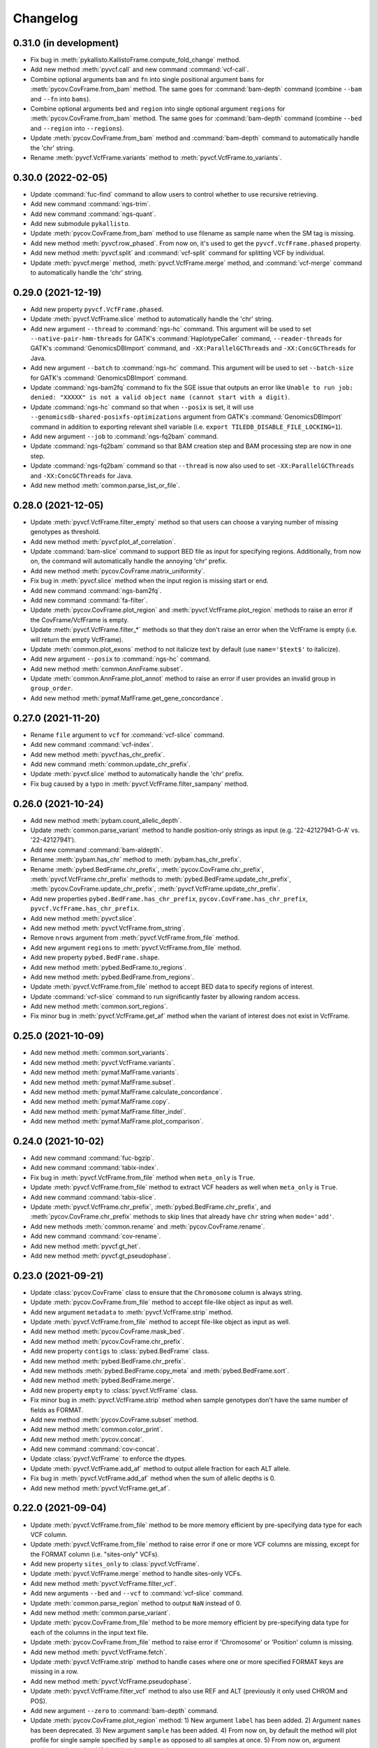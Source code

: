 Changelog
*********

0.31.0 (in development)
-----------------------

* Fix bug in :meth:`pykallisto.KallistoFrame.compute_fold_change` method.
* Add new method :meth:`pyvcf.call` and new command :command:`vcf-call`.
* Combine optional arguments ``bam`` and ``fn`` into single positional argument ``bams`` for :meth:`pycov.CovFrame.from_bam` method. The same goes for :command:`bam-depth` command (combine ``--bam`` and ``--fn`` into ``bams``).
* Combine optional arguments ``bed`` and ``region`` into single optional argument ``regions`` for :meth:`pycov.CovFrame.from_bam` method. The same goes for :command:`bam-depth` command (combine ``--bed`` and ``--region`` into ``--regions``).
* Update :meth:`pycov.CovFrame.from_bam` method and :command:`bam-depth` command to automatically handle the 'chr' string.
* Rename :meth:`pyvcf.VcfFrame.variants` method to :meth:`pyvcf.VcfFrame.to_variants`.

0.30.0 (2022-02-05)
-------------------

* Update :command:`fuc-find` command to allow users to control whether to use recursive retrieving.
* Add new command :command:`ngs-trim`.
* Add new command :command:`ngs-quant`.
* Add new submodule ``pykallisto``.
* Update :meth:`pycov.CovFrame.from_bam` method to use filename as sample name when the SM tag is missing.
* Add new method :meth:`pyvcf.row_phased`. From now on, it's used to get the ``pyvcf.VcfFrame.phased`` property.
* Add new method :meth:`pyvcf.split` and :command:`vcf-split` command for splitting VCF by individual.
* Update :meth:`pyvcf.merge` method, :meth:`pyvcf.VcfFrame.merge` method, and :command:`vcf-merge` command to automatically handle the 'chr' string.

0.29.0 (2021-12-19)
-------------------

* Add new property ``pyvcf.VcfFrame.phased``.
* Update :meth:`pyvcf.VcfFrame.slice` method to automatically handle the 'chr' string.
* Add new argument ``--thread`` to :command:`ngs-hc` command. This argument will be used to set ``--native-pair-hmm-threads`` for GATK's :command:`HaplotypeCaller` command, ``--reader-threads`` for GATK's :command:`GenomicsDBImport` command, and ``-XX:ParallelGCThreads`` and ``-XX:ConcGCThreads`` for Java.
* Add new argument ``--batch`` to :command:`ngs-hc` command. This argument will be used to set ``--batch-size`` for GATK's :command:`GenomicsDBImport` command.
* Update :command:`ngs-bam2fq` command to fix the SGE issue that outputs an error like ``Unable to run job: denied: "XXXXX" is not a valid object name (cannot start with a digit)``.
* Update :command:`ngs-hc` command so that when ``--posix`` is set, it will use ``--genomicsdb-shared-posixfs-optimizations`` argument from GATK's :command:`GenomicsDBImport` command in addition to exporting relevant shell variable (i.e. ``export TILEDB_DISABLE_FILE_LOCKING=1``).
* Add new argument ``--job`` to :command:`ngs-fq2bam` command.
* Update :command:`ngs-fq2bam` command so that BAM creation step and BAM processing step are now in one step.
* Update :command:`ngs-fq2bam` command so that ``--thread`` is now also used to set ``-XX:ParallelGCThreads`` and ``-XX:ConcGCThreads`` for Java.
* Add new method :meth:`common.parse_list_or_file`.

0.28.0 (2021-12-05)
-------------------

* Update :meth:`pyvcf.VcfFrame.filter_empty` method so that users can choose a varying number of missing genotypes as threshold.
* Add new method :meth:`pyvcf.plot_af_correlation`.
* Update :command:`bam-slice` command to support BED file as input for specifying regions. Additionally, from now on, the command will automatically handle the annoying 'chr' prefix.
* Add new method :meth:`pycov.CovFrame.matrix_uniformity`.
* Fix bug in :meth:`pyvcf.slice` method when the input region is missing start or end.
* Add new command :command:`ngs-bam2fq`.
* Add new command :command:`fa-filter`.
* Update :meth:`pycov.CovFrame.plot_region` and :meth:`pyvcf.VcfFrame.plot_region` methods to raise an error if the CovFrame/VcfFrame is empty.
* Update :meth:`pyvcf.VcfFrame.filter_*` methods so that they don't raise an error when the VcfFrame is empty (i.e. will return the empty VcfFrame).
* Update :meth:`common.plot_exons` method to not italicize text by default (use ``name='$text$'`` to italicize).
* Add new argument ``--posix`` to :command:`ngs-hc` command.
* Add new method :meth:`common.AnnFrame.subset`.
* Update :meth:`common.AnnFrame.plot_annot` method to raise an error if user provides an invalid group in ``group_order``.
* Add new method :meth:`pymaf.MafFrame.get_gene_concordance`.

0.27.0 (2021-11-20)
-------------------

* Rename ``file`` argument to ``vcf`` for :command:`vcf-slice` command.
* Add new command :command:`vcf-index`.
* Add new method :meth:`pyvcf.has_chr_prefix`.
* Add new command :meth:`common.update_chr_prefix`.
* Update :meth:`pyvcf.slice` method to automatically handle the 'chr' prefix.
* Fix bug caused by a typo in :meth:`pyvcf.VcfFrame.filter_sampany` method.

0.26.0 (2021-10-24)
-------------------

* Add new method :meth:`pybam.count_allelic_depth`.
* Update :meth:`common.parse_variant` method to handle position-only strings as input (e.g. '22-42127941-G-A' vs. '22-42127941').
* Add new command :command:`bam-aldepth`.
* Rename :meth:`pybam.has_chr` method to :meth:`pybam.has_chr_prefix`.
* Rename :meth:`pybed.BedFrame.chr_prefix`, :meth:`pycov.CovFrame.chr_prefix`, :meth:`pyvcf.VcfFrame.chr_prefix` methods to :meth:`pybed.BedFrame.update_chr_prefix`, :meth:`pycov.CovFrame.update_chr_prefix`, :meth:`pyvcf.VcfFrame.update_chr_prefix`.
* Add new properties ``pybed.BedFrame.has_chr_prefix``, ``pycov.CovFrame.has_chr_prefix``, ``pyvcf.VcfFrame.has_chr_prefix``.
* Add new method :meth:`pyvcf.slice`.
* Add new method :meth:`pyvcf.VcfFrame.from_string`.
* Remove ``nrows`` argument from :meth:`pyvcf.VcfFrame.from_file` method.
* Add new argument ``regions`` to :meth:`pyvcf.VcfFrame.from_file` method.
* Add new property ``pybed.BedFrame.shape``.
* Add new method :meth:`pybed.BedFrame.to_regions`.
* Add new method :meth:`pybed.BedFrame.from_regions`.
* Update :meth:`pyvcf.VcfFrame.from_file` method to accept BED data to specify regions of interest.
* Update :command:`vcf-slice` command to run significantly faster by allowing random access.
* Add new method :meth:`common.sort_regions`.
* Fix minor bug in :meth:`pyvcf.VcfFrame.get_af` method when the variant of interest does not exist in VcfFrame.

0.25.0 (2021-10-09)
-------------------

* Add new method :meth:`common.sort_variants`.
* Add new method :meth:`pyvcf.VcfFrame.variants`.
* Add new method :meth:`pymaf.MafFrame.variants`.
* Add new method :meth:`pymaf.MafFrame.subset`.
* Add new method :meth:`pymaf.MafFrame.calculate_concordance`.
* Add new method :meth:`pymaf.MafFrame.copy`.
* Add new method :meth:`pymaf.MafFrame.filter_indel`.
* Add new method :meth:`pymaf.MafFrame.plot_comparison`.

0.24.0 (2021-10-02)
-------------------

* Add new command :command:`fuc-bgzip`.
* Add new command :command:`tabix-index`.
* Fix bug in :meth:`pyvcf.VcfFrame.from_file` method when ``meta_only`` is ``True``.
* Update :meth:`pyvcf.VcfFrame.from_file` method to extract VCF headers as well when ``meta_only`` is ``True``.
* Add new command :command:`tabix-slice`.
* Update :meth:`pyvcf.VcfFrame.chr_prefix`, :meth:`pybed.BedFrame.chr_prefix`, and :meth:`pycov.CovFrame.chr_prefix` methods to skip lines that already have ``chr`` string when ``mode='add'``.
* Add new methods :meth:`common.rename` and :meth:`pycov.CovFrame.rename`.
* Add new command :command:`cov-rename`.
* Add new method :meth:`pyvcf.gt_het`.
* Add new method :meth:`pyvcf.gt_pseudophase`.

0.23.0 (2021-09-21)
-------------------

* Update :class:`pycov.CovFrame` class to ensure that the ``Chromosome`` column is always string.
* Update :meth:`pycov.CovFrame.from_file` method to accept file-like object as input as well.
* Add new argument ``metadata`` to :meth:`pyvcf.VcfFrame.strip` method.
* Update :meth:`pyvcf.VcfFrame.from_file` method to accept file-like object as input as well.
* Add new method :meth:`pycov.CovFrame.mask_bed`.
* Add new method :meth:`pycov.CovFrame.chr_prefix`.
* Add new property ``contigs`` to :class:`pybed.BedFrame` class.
* Add new method :meth:`pybed.BedFrame.chr_prefix`.
* Add new methods :meth:`pybed.BedFrame.copy_meta` and :meth:`pybed.BedFrame.sort`.
* Add new method :meth:`pybed.BedFrame.merge`.
* Add new property ``empty`` to :class:`pyvcf.VcfFrame` class.
* Fix minor bug in :meth:`pyvcf.VcfFrame.strip` method when sample genotypes don't have the same number of fields as FORMAT.
* Add new method :meth:`pycov.CovFrame.subset` method.
* Add new method :meth:`common.color_print`.
* Add new method :meth:`pycov.concat`.
* Add new command :command:`cov-concat`.
* Update :class:`pyvcf.VcfFrame` to enforce the dtypes.
* Update :meth:`pyvcf.VcfFrame.add_af` method to output allele fraction for each ALT allele.
* Fix bug in :meth:`pyvcf.VcfFrame.add_af` method when the sum of allelic depths is 0.
* Add new method :meth:`pyvcf.VcfFrame.get_af`.

0.22.0 (2021-09-04)
-------------------

* Update :meth:`pyvcf.VcfFrame.from_file` method to be more memory efficient by pre-specifying data type for each VCF column.
* Update :meth:`pyvcf.VcfFrame.from_file` method to raise error if one or more VCF columns are missing, except for the FORMAT column (i.e. "sites-only" VCFs).
* Add new property ``sites_only`` to :class:`pyvcf.VcfFrame`.
* Update :meth:`pyvcf.VcfFrame.merge` method to handle sites-only VCFs.
* Add new method :meth:`pyvcf.VcfFrame.filter_vcf`.
* Add new arguments ``--bed`` and ``--vcf`` to :command:`vcf-slice` command.
* Update :meth:`common.parse_region` method to output ``NaN`` instead of 0.
* Add new method :meth:`common.parse_variant`.
* Update :meth:`pycov.CovFrame.from_file` method to be more memory efficient by pre-specifying data type for each of the columns in the input text file.
* Update :meth:`pycov.CovFrame.from_file` method to raise error if 'Chromosome' or 'Position' column is missing.
* Add new method :meth:`pyvcf.VcfFrame.fetch`.
* Update :meth:`pyvcf.VcfFrame.strip` method to handle cases where one or more specified FORMAT keys are missing in a row.
* Add new method :meth:`pyvcf.VcfFrame.pseudophase`.
* Update :meth:`pyvcf.VcfFrame.filter_vcf` method to also use REF and ALT (previously it only used CHROM and POS).
* Add new argument ``--zero`` to :command:`bam-depth` command.
* Update :meth:`pycov.CovFrame.plot_region` method: 1) New argument ``label`` has been added. 2) Argument ``names`` has been deprecated. 3) New argument ``sample`` has been added. 4) From now on, by default the method will plot profile for single sample specified by ``sample`` as opposed to all samples at once. 5) From now on, argument ``region`` can be omitted if there is only one contig.
* Add new property ``contigs`` to :class:`pyvcf.CovFrame`.
* Add new methods :meth:`pyvcf.CovFrame.copy` and :meth:`pyvcf.CovFrame.copy_df`.
* Update :meth:`pyvcf.CovFrame.from_file` method to accept GZIP compressed files. Also add new argument ``compression``.
* Add new methods :meth:`pyvcf.CovFrame.to_string` and :meth:`pyvcf.CovFrame.to_file`.

0.21.0 (2021-08-16)
-------------------

* Rename :meth:`pyvcf.VcfFrame.compare` method to :meth:`pyvcf.VcfFrame.calculate_concordance`.
* Add new method :meth:`pyvcf.VcfFrame.compare`.
* Add new property ``contigs`` to :class:`pyvcf.VcfFrame`.
* Add new method :meth:`pyvcf.VcfFrame.plot_region`.
* Add special genotype keys to :meth:`pyvcf.VcfFrame.extract` method.
* :issue:`39`: Update :meth:`pyvcf.VcfFrame.extract` method to ignore rows where the genotype key of interest is not present.
* Rename :meth:`pyvcf.VcfFrame.extract` method to :meth:`pyvcf.VcfFrame.extract_format`.
* Rename :meth:`pyvcf.VcfFrame.plot_hist` method to :meth:`pyvcf.VcfFrame.plot_hist_format`.
* Add new method :meth:`pyvcf.VcfFrame.extract_info`.
* Add new method :meth:`pyvcf.VcfFrame.plot_hist_info`.
* Add new method :meth:`common.plot_exons`.
* Update :meth:`pycov.CovFrame.plot_uniformity` method to accept a list of x positions.
* Add new command :command:`ngs-fq2bam`.
* Add new command :command:`ngs-hc`.
* Add new command :command:`ngs-pon`.
* Add new command :command:`ngs-m2`.
* Add new method :meth:`common.conda_env`.
* Add new argument ``meta_only`` to :meth:`pyvcf.VcfFrame.from_file` method.
* Add new argument ``nrows`` to :meth:`pyvcf.VcfFrame.from_file` method.
* Deprecate :meth:`pybam.header` method.
* Add new method :meth:`pybam.has_chr`.

0.20.0 (2021-08-07)
-------------------

* Add new method :meth:`pymaf.MafFrame.matrix_waterfall_matched`.
* Add new method :meth:`pymaf.MafFrame.plot_waterfall_matched`.
* Add new method :meth:`pymaf.MafFrame.plot_tmb_matched`.
* Add new method :meth:`pymaf.MafFrame.plot_mutated_matched`.
* Add new method :meth:`pymaf.MafFrame.plot_oncoplot_matched`.
* Deprecate method :meth:`pymaf.MafFrame.legend_handles`.
* Add new method :meth:`common.legend_handles`.
* Deprecate classes :class:`pyvcf.AnnFrame` and :class:`pymaf.AnnFrame`. Add new class :class:`common.AnnFrame`.
* Rename :meth:`common.file2list` method to :meth:`convert_file2list`.
* Add new method :meth:`common.convert_num2cat`.
* Add new command :command:`fuc-undetm`.
* Add new method :meth:`common.plot_annot_matched`.
* Add new argument ``sheet`` to :command:`fuc-demux` command.
* Add new class :class:`common.Variant`.
* Add new method :meth:`pyvcf.rescue_filtered_variants`.
* Add new arguments ``a_size`` and ``b_size`` to :meth:`pymaf.MafFrame.plot_regplot` method.
* Rename ``hue`` and ``hue_order`` arguments in plotting methods to ``group_col`` and ``group_order``, respectively.

0.19.0 (2021-07-31)
-------------------

* Fix bug in :meth:`pymaf.MafFrame.plot_mutated` when using the ``hue`` option.
* Add new argument ``sort`` to :meth:`pymaf.MafFrame.plot_vaf` method.
* Add new method :meth:`pymaf.MafFrame.plot_matrixs`.
* Add new method :meth:`pymaf.MafFrame.plot_matrixg`.
* Add new method :meth:`pymaf.MafFrame.compute_clonality`.
* Add new method :meth:`pymaf.MafFrame.plot_clonality`.
* Fix bug in :meth:`pymaf.MafFrame.plot_evolution` when there are no variants to display for the specified samples.
* :issue:`34`: Add new method :meth:`pymaf.MafFrame.plot_genepair`.
* :issue:`34`: Add new method :meth:`pymaf.MafFrame.plot_interactions`.
* Update the :command:`fuc-demux` command to output a better figure.
* Add new method :meth:`common.plot_cytobands`.
* Add new method :meth:`pycov.CovFrame.plot_uniformity`.
* Add new method :meth:`pycov.CovFrame.plot_distribution`.
* Rename :meth:`pycov.CovFrame.from_file` method to :meth:`pycov.CovFrame.from_bam`.
* Add new method :meth:`pycov.CovFrame.from_file`.
* Add new command :command:`fuc-depth`.
* Add new method :meth:`common.file2list`.
* Add new method :meth:`pyvcf.VcfFrame.chr_prefix`.
* Fix bug in :meth:`pyvcf.gt_unphase` when '.|.' is provided.
* Update :meth:`pyvcf.VcfFrame.compare` method to only consider biallelic sites.
* Update :meth:`pyvcf.VcfFrame.compare` method to support comparison of SNVs only and INDELs only.
* Update :meth:`pymaf.MafFrame.from_vcf` method so that ``names`` argument is no longer required when ``keys`` argument is used.

0.18.0 (2021-07-20)
-------------------

* Update :command:`fq-count` command to run significantly faster.
* Update :command:`fuc-find` command to support pattern matching that is more robust than just file extension.
* Update :meth:`pyvcf.VcfFrame.subset` method to take string as input in addition to list.
* Fix bug in :meth:`pymaf.MafFrame.plot_snvclss` method when certain SNV classes are entirely missing.
* Add new package ``statsmodels`` as dependency for performing statistical analysis.
* Update :meth:`pymaf.MafFrame.plot_regplot` method to calculate and print summary statistics as well.
* Update :meth:`pyvcf.VcfFrame.plot_regplot` method to calculate and print summary statistics as well.
* :issue:`32`: Add :meth:`pyvcf.VcfFrame.miss2ref` method.
* Update :meth:`pymaf.MafFrame.plot_tmb` method to draw empty bars with warning when specified samples do not exist.
* Update :meth:`pymaf.MafFrame.plot_waterfall` method to draw empty bars with warning when specified samples do not exist.
* Add ``flip`` argument to :meth:`pymaf.MafFrame.plot_genes` method.
* Add new method :meth:`pymaf.MafFrame.plot_mutated`.

0.17.0 (2021-07-08)
-------------------

* Add new method :meth:`pymaf.MafFrame.plot_lollipop`.
* :issue:`30`: Add :meth:`pymaf.MafFrame.plot_rainfall` method.
* :issue:`30`: Add :meth:`pyvcf.VcfFrame.plot_rainfall` method.
* Update :meth:`pymaf.MafFrame.to_vcf` method to output sorted VCF.
* Add new method :meth:`pymaf.MafFrame.matrix_prevalence`.
* Add new method :meth:`pymaf.MafFrame.plot_regplot`.
* Add new argument ``samples`` to :meth:`pymaf.MafFrame.plot_snvclss` method.
* Add new method :meth:`pymaf.MafFrame.plot_evolution`.
* Add new submodule ``pygff``.

0.16.0 (2021-07-02)
-------------------

* Rename the commands (e.g. :command:`vcf_merge` to :command:`vcf-merge`).
* Add new argument ``flip`` to :meth:`pymaf.MafFrame.plot_vaf` method.
* Update :meth:`pymaf.MafFrame.plot_vaf` method to support creation of a grouped bar plot.
* Factor out ``count`` mode of :meth:`pymaf.MafFrame.plot_snvcls` method to new method :meth:`pymaf.MafFrame.plot_snvclsc`.
* Factor out ``proportion`` mode of :meth:`pymaf.MafFrame.plot_snvcls` method to new method :meth:`pymaf.MafFrame.plot_snvclsp`.
* Factor out ``samples`` mode of :meth:`pymaf.MafFrame.plot_snvcls` method to new method :meth:`pymaf.MafFrame.plot_snvclss`.
* Factor out ``titv`` mode of :meth:`pymaf.MafFrame.plot_snvcls` method to new method :meth:`pymaf.MafFrame.plot_titv`.
* Deprecate method :meth:`pymaf.MafFrame.plot_snvcls`.
* Add new argument ``hue_order`` to :meth:`pyvcf.VcfFrame.plot_hist` method.
* Update aesthetic aspect of :meth:`pymaf.MafFrame.plot_oncoplot` method.
* Add new argument ``width`` to :meth:`pymaf.MafFrame.plot_tmb` method.
* Add new arguments ``palette`` and ``flip`` to :meth:`pymaf.MafFrame.plot_vartype` method.
* Update :meth:`pymaf.MafFrame.plot_snvclsc` method to support creation of a grouped bar plot.
* Update :meth:`pymaf.MafFrame.plot_snvclsp` method to support creation of a grouped box plot.
* Add new method :meth:`pyvcf.VcfFrame.plot_snvclsc` (simply wraps :meth:`pymaf.MafFrame.plot_snvclsc` method).
* Add new method :meth:`pyvcf.VcfFrame.plot_snvclsp` (simply wraps :meth:`pymaf.MafFrame.plot_snvclsp` method).
* Add new method :meth:`pyvcf.VcfFrame.plot_snvclss` (simply wraps :meth:`pymaf.MafFrame.plot_snvclss` method).
* Add new method :meth:`pyvcf.VcfFrame.plot_titv` (simply wraps :meth:`pymaf.MafFrame.plot_titv` method).
* :issue:`28`: Update :meth:`pymaf.MafFrame.from_vcf` method to handle unannotated VCF data.

0.15.0 (2021-06-24)
-------------------

* Update :command:`vcf_filter` command.
* Update :command:`tbl_sum` command.
* Add ``samples`` and ``shape`` attributes to :class:`pymaf.AnnFrame` class.
* Rename :meth:`pymaf.MafFrame.compute_genes/tmb/waterfall` methods to :meth:`pymaf.MafFrame.matrix_genes/tmb/waterfall`.
* Add ``keep_empty`` argument to :meth:`pymaf.MafFrame.matrix_waterfall/plot_oncoplot/plot_waterfall` methods.
* Add :meth:`pymaf.MafFrame.filter_annot` method.
* Add :meth:`pymaf.AnnFrame.sorted_samples` method.
* Fix bug in :meth:`pymaf.MafFrame.to_frame` method.
* Deprecate methods :meth:`pyvep.filter_lof/clinsig`.
* Update :meth:`pymaf.MafFrame.from_vcf` method to extract genotype keys (e.g. DP, AD, AF).
* Update :command:`bam_slice` and :command:`bam_rename` commands.
* Deprecate method :meth:`pybam.rename`.

0.14.0 (2021-06-20)
-------------------

* :issue:`23`: Deprecate methods :meth:`pyvcf.VcfFrame.markmiss_ad/af/dp` and add new method :meth:`pyvcf.VcfFrame.markmiss`.
* Add new command :command:`vcf_filter`.
* Update methods :meth:`pycov.CovFrame.slice/plot_region`.
* :issue:`24`: Add new method :meth:`pyvcf.VcfFrame.drop_duplicates`.
* Update :meth:`pymaf.MafFrame.plot_snvcls` method to support various plotting modes.
* Rename ``horizontal`` argument of :meth:`pymaf.MafFrame.plot_varsum` method to ``flip``.

0.13.0 (2021-06-16)
-------------------

* Add new method :meth:`pymaf.MafFrame.to_vcf`.
* :issue:`21`: Add new command :command:`maf_maf2vcf`.
* Add new method :meth:`pyvcf.VcfFrame.rename`.
* Add new command :command:`vcf_rename`.
* Add new method :meth:`pymaf.MafFrame.plot_vaf`.
* Update :meth:`pyvcf.VcfFrame.slice` method.
* Update :command:`vcf_slice` command.

0.12.0 (2021-06-12)
-------------------

* Add new method :meth:`pyvcf.VcfFrame.add_af`.
* Add new method :meth:`pyvcf.VcfFrame.extract`.
* Deprecate methods :meth:`pyvep.filter_af/biotype/nothas/impact`.
* Add new method :meth:`pyvep.filter_query`.
* :issue:`19`: Add new command :command:`vcf_vep`.
* Rename :meth:`pyvcf.VcfFrame.plot_histplot` to :meth:`pyvcf.VcfFrame.plot_tmb`.
* Add ``scipy`` package as dependency for performing statistical analysis.
* Add new method :meth:`pyvcf.VcfFrame.plot_hist`.

0.11.0 (2021-06-10)
-------------------

* :issue:`16`: Add new method :meth:`pyvcf.VcfFrame.cfilter_empty`.
* Add new methods :meth:`pyvep.filter_af/lof`.
* Add ``matplotlib-venn`` package as dependency for plotting Venn diagrams.
* Add new methods :meth:`pyvcf.plot_comparison/regplot/histplot`.
* :issue:`17`: Add new method :meth:`pyvep.filter_biotype`.
* Add new class :class:`pyvcf.AnnFrame`.

0.10.0 (2021-06-03)
-------------------

* Add new methods :meth:`pymaf.plot_summary/varsum`.
* Add new command :command:`maf_sumplt`.
* Add new method :meth:`pymaf.MafFrame.to_string`.
* Update :command:`maf_oncoplt` command.
* Add new method :meth:`pyvcf.VcfFrame.filter_qual`.
* Deprecate method :meth:`pymaf.plot_legend` and add :meth:`pymaf.legend_handles` method.
* Add new methods :meth:`pymaf.AnnFrame.legend_handles/plot_annot`.
* Add new method :meth:`pyvcf.VcfFrame.expand`.
* Rename methods :meth:`pyvcf.gt_missing/haspolyp` to :meth:`pyvcf.gt_miss/polyp`.
* Add new method :meth:`pybed.BedFrame.from_frame`.
* :issue:`14`: Add new method :meth:`pyvcf.VcfFrame.to_bed` and new command :command:`vcf_vcf2bed`.

0.9.0 (2021-06-01)
------------------

* Add new submodule ``pymaf``.
* Deprecate method :meth:`pyvcf.read_file` and add :meth:`pyvcf.VcfFrame.from_file` method.
* Deprecate method :meth:`pybed.read_file` and add :meth:`pybed.BedFrame.from_file` method.
* Deprecate method :meth:`pyfq.read_file` and add :meth:`pyfq.FqFrame.from_file` method.
* Deprecate method :meth:`pycov.read_file` and add :meth:`pycov.CovFrame.from_file` method.
* Add new method :meth:`common.parse_region`.
* Add new commands :command:`maf_oncoplt/vcf2maf`.

0.8.0 (2021-05-27)
------------------

* Add ``pysam`` package as dependency for working with SAM/BAM/CRAM files.
* Add new submodules ``pybam`` and ``pycov``.
* Rename the commands (e.g. :command:`vfmerge` to :command:`vcf_merge`).
* :issue:`11`: Add new command :command:`bam_slice`.
* Add new commands :command:`bam_head/index/rename`.

0.7.0 (2021-05-23)
------------------

* Add ``lxml`` package as dependency for parsing HTML files.
* Add ``matplotlib`` and ``seaborn`` packages as dependency for creating figures.
* Add new command :command:`fucdemux`.
* Add new method :meth:`pyvcf.VcfFrame.filter_phased`.
* Add new method :meth:`pyvcf.VcfFrame.meta_keys`.
* Update :meth:`pyvep.filter_clinsig` method.
* Update :meth:`pyvep.filter_impact` method.
* Add ``as_nan`` argument to :meth:`pyvcf.VcfFrame.markmiss_ad/af/dp` methods.
* Deprecate method :meth:`pyvcf.update`.
* Add new methods :meth:`pyvcf.row_updateinfo/parseinfo`.
* The ``fuc`` package is now available on `Bioconda <https://anaconda.org/bioconda/fuc>`__.

0.6.0 (2021-05-16)
------------------

* Update Read the Docs.
* Add new method :meth:`pyvcf.VcfFrame.markmiss_ad`.
* Add ``full`` argument to :meth:`pyvcf.VcfFrame.markmiss_ad/af/dp` methods.
* Add new command :command:`fucfind`.
* Update :command:`dfsum` command.

0.5.0 (2021-05-06)
------------------

* Add ``biopython`` package as dependency for working with BGZF compressed files.
* Update :meth:`pyvcf.read_file` method and :meth:`pyvcf.VcfFrame.to_file` method to support BGZF compressed files.
* Update Read the Docs.
* Add new method :meth:`pyvcf.VcfFrame.slice`.
* Add new command :command:`vfslice`.

0.4.1 (2021-05-03)
------------------

* Update Read the Docs.
* Add new methods to :class:`pyvcf.VcfFrame` class.
* :issue:`6`: Add new extension ``sphinx.ext.linkcode`` to Read the Docs.

0.3.2 (2021-04-30)
------------------

* Rename ``snpeff`` submodule to ``pysnpeff``.
* Add new submodule ``pyvep``.
* Update :class:`pyvcf.VcfFrame` class.
* Add new extension ``autodocsumm`` to Read the Docs.
* Add contents to Read the Docs.

0.2.0 (2021-04-26)
------------------

* :issue:`2`: Fix Read the Docs automodule not working properly.
* :issue:`3`: Add new extension ``sphinx-issues`` to Read the Docs.
* Rename submodules ``BedFrame``, ``FastqFrame``, and ``VcfFrame`` to ``pybed``, ``pyfq``, and ``pyvcf``, respectively.
* Add new methods to ``pyvcf`` submodule.
* Add new methods to :class:`pyvcf.VcfFrame` class.
* Add new submodule ``snpeff``.

0.1.4 (2021-04-21)
------------------

* Initial release.
